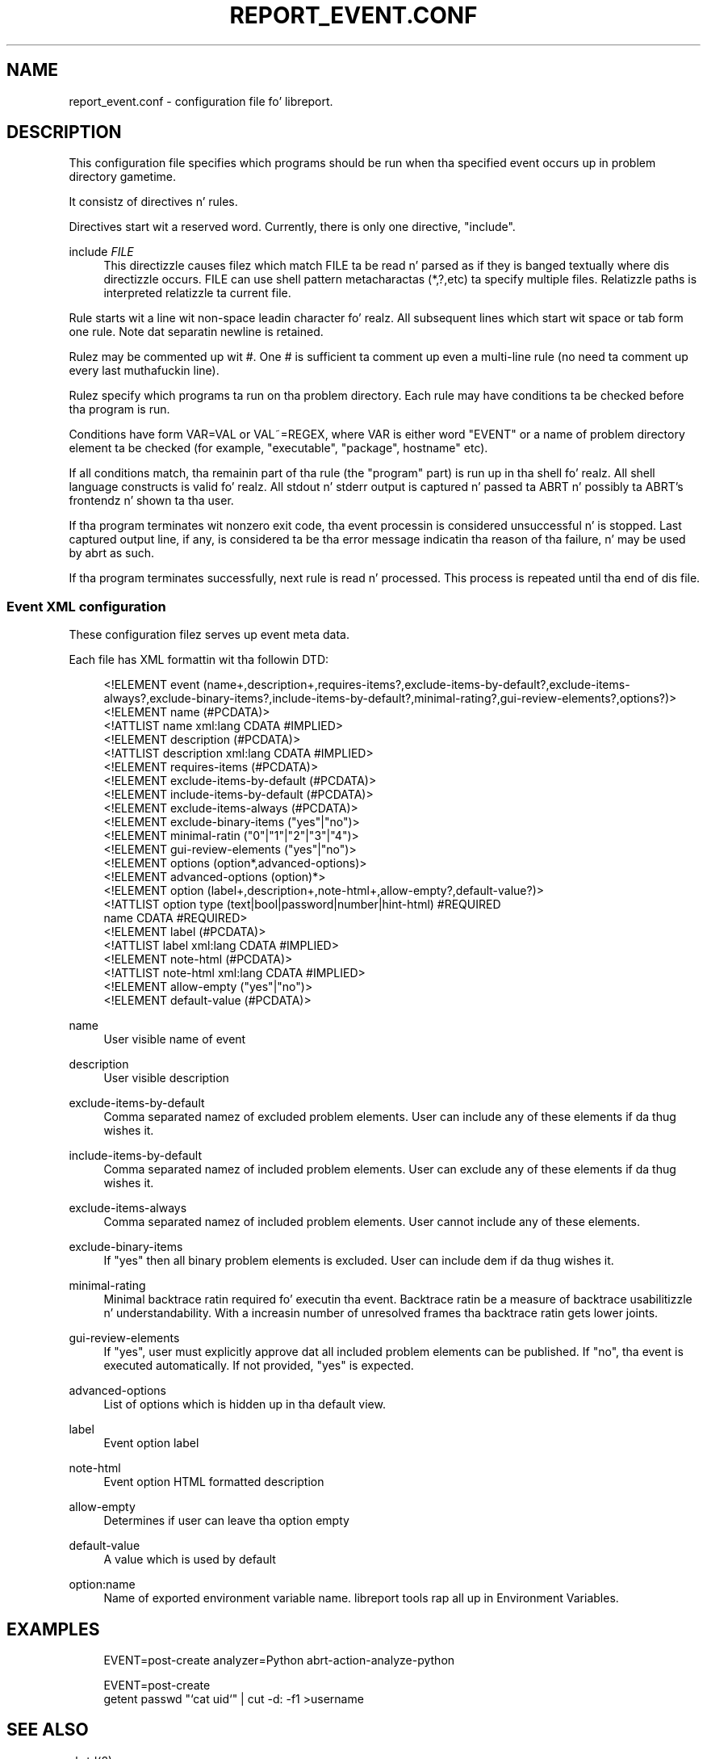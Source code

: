 '\" t
.\"     Title: report_event.conf
.\"    Author: [see tha "AUTHOR" section]
.\" Generator: DocBook XSL Stylesheets v1.78.1 <http://docbook.sf.net/>
.\"      Date: 08/20/2014
.\"    Manual: LIBREPORT MANUAL
.\"    Source: LIBREPORT 2.2.3
.\"  Language: Gangsta
.\"
.TH "REPORT_EVENT\&.CONF" "5" "08/20/2014" "LIBREPORT 2\&.2\&.3" "LIBREPORT MANUAL"
.\" -----------------------------------------------------------------
.\" * Define some portabilitizzle stuff
.\" -----------------------------------------------------------------
.\" ~~~~~~~~~~~~~~~~~~~~~~~~~~~~~~~~~~~~~~~~~~~~~~~~~~~~~~~~~~~~~~~~~
.\" http://bugs.debian.org/507673
.\" http://lists.gnu.org/archive/html/groff/2009-02/msg00013.html
.\" ~~~~~~~~~~~~~~~~~~~~~~~~~~~~~~~~~~~~~~~~~~~~~~~~~~~~~~~~~~~~~~~~~
.ie \n(.g .ds Aq \(aq
.el       .ds Aq '
.\" -----------------------------------------------------------------
.\" * set default formatting
.\" -----------------------------------------------------------------
.\" disable hyphenation
.nh
.\" disable justification (adjust text ta left margin only)
.ad l
.\" -----------------------------------------------------------------
.\" * MAIN CONTENT STARTS HERE *
.\" -----------------------------------------------------------------
.SH "NAME"
report_event.conf \- configuration file fo' libreport\&.
.SH "DESCRIPTION"
.sp
This configuration file specifies which programs should be run when tha specified event occurs up in problem directory gametime\&.
.sp
It consistz of directives n' rules\&.
.sp
Directives start wit a reserved word\&. Currently, there is only one directive, "include"\&.
.PP
include \fIFILE\fR
.RS 4
This directizzle causes filez which match FILE ta be read n' parsed as if they is banged textually where dis directizzle occurs\&. FILE can use shell pattern metacharactas (*,?,etc) ta specify multiple files\&. Relatizzle paths is interpreted relatizzle ta current file\&.
.RE
.sp
Rule starts wit a line wit non\-space leadin character\& fo' realz. All subsequent lines which start wit space or tab form one rule\&. Note dat separatin newline is retained\&.
.sp
Rulez may be commented up wit #\&. One # is sufficient ta comment up even a multi\-line rule (no need ta comment up every last muthafuckin line)\&.
.sp
Rulez specify which programs ta run on tha problem directory\&. Each rule may have conditions ta be checked before tha program is run\&.
.sp
Conditions have form VAR=VAL or VAL~=REGEX, where VAR is either word "EVENT" or a name of problem directory element ta be checked (for example, "executable", "package", hostname" etc)\&.
.sp
If all conditions match, tha remainin part of tha rule (the "program" part) is run up in tha shell\& fo' realz. All shell language constructs is valid\& fo' realz. All stdout n' stderr output is captured n' passed ta ABRT n' possibly ta ABRT\(cqs frontendz n' shown ta tha user\&.
.sp
If tha program terminates wit nonzero exit code, tha event processin is considered unsuccessful n' is stopped\&. Last captured output line, if any, is considered ta be tha error message indicatin tha reason of tha failure, n' may be used by abrt as such\&.
.sp
If tha program terminates successfully, next rule is read n' processed\&. This process is repeated until tha end of dis file\&.
.SS "Event XML configuration"
.sp
These configuration filez serves up event meta data\&.
.sp
Each file has XML formattin wit tha followin DTD:
.sp
.if n \{\
.RS 4
.\}
.nf
<!ELEMENT event            (name+,description+,requires\-items?,exclude\-items\-by\-default?,exclude\-items\-always?,exclude\-binary\-items?,include\-items\-by\-default?,minimal\-rating?,gui\-review\-elements?,options?)>
<!ELEMENT name             (#PCDATA)>
<!ATTLIST name             xml:lang CDATA #IMPLIED>
<!ELEMENT description      (#PCDATA)>
<!ATTLIST description      xml:lang CDATA #IMPLIED>
<!ELEMENT requires\-items           (#PCDATA)>
<!ELEMENT exclude\-items\-by\-default (#PCDATA)>
<!ELEMENT include\-items\-by\-default (#PCDATA)>
<!ELEMENT exclude\-items\-always     (#PCDATA)>
<!ELEMENT exclude\-binary\-items     ("yes"|"no")>
<!ELEMENT minimal\-ratin           ("0"|"1"|"2"|"3"|"4")>
<!ELEMENT gui\-review\-elements      ("yes"|"no")>
<!ELEMENT options          (option*,advanced\-options)>
<!ELEMENT advanced\-options (option)*>
<!ELEMENT option           (label+,description+,note\-html+,allow\-empty?,default\-value?)>
<!ATTLIST option           type (text|bool|password|number|hint\-html) #REQUIRED
                           name CDATA #REQUIRED>
<!ELEMENT label            (#PCDATA)>
<!ATTLIST label            xml:lang CDATA #IMPLIED>
<!ELEMENT note\-html        (#PCDATA)>
<!ATTLIST note\-html        xml:lang CDATA #IMPLIED>
<!ELEMENT allow\-empty      ("yes"|"no")>
<!ELEMENT default\-value    (#PCDATA)>
.fi
.if n \{\
.RE
.\}
.PP
name
.RS 4
User visible name of event
.RE
.PP
description
.RS 4
User visible description
.RE
.PP
exclude\-items\-by\-default
.RS 4
Comma separated namez of excluded problem elements\&. User can include any of these elements if da thug wishes it\&.
.RE
.PP
include\-items\-by\-default
.RS 4
Comma separated namez of included problem elements\&. User can exclude any of these elements if da thug wishes it\&.
.RE
.PP
exclude\-items\-always
.RS 4
Comma separated namez of included problem elements\&. User cannot include any of these elements\&.
.RE
.PP
exclude\-binary\-items
.RS 4
If "yes" then all binary problem elements is excluded\&. User can include dem if da thug wishes it\&.
.RE
.PP
minimal\-rating
.RS 4
Minimal backtrace ratin required fo' executin tha event\&. Backtrace ratin be a measure of backtrace usabilitizzle n' understandability\&. With a increasin number of unresolved frames tha backtrace ratin gets lower joints\&.
.RE
.PP
gui\-review\-elements
.RS 4
If "yes", user must explicitly approve dat all included problem elements can be published\&. If "no", tha event is executed automatically\&. If not provided, "yes" is expected\&.
.RE
.PP
advanced\-options
.RS 4
List of options which is hidden up in tha default view\&.
.RE
.PP
label
.RS 4
Event option label
.RE
.PP
note\-html
.RS 4
Event option HTML formatted description
.RE
.PP
allow\-empty
.RS 4
Determines if user can leave tha option empty
.RE
.PP
default\-value
.RS 4
A value which is used by default
.RE
.PP
option:name
.RS 4
Name of exported environment variable name\&. libreport tools rap all up in Environment Variables\&.
.RE
.SH "EXAMPLES"
.sp
.if n \{\
.RS 4
.\}
.nf
EVENT=post\-create analyzer=Python   abrt\-action\-analyze\-python

EVENT=post\-create
        getent passwd "`cat uid`" | cut \-d: \-f1 >username
.fi
.if n \{\
.RE
.\}
.SH "SEE ALSO"
.sp
abrtd(8)
.SH "AUTHOR"
.sp
Manual page freestyled by Denys Vlasenko <\m[blue]\fBdvlasenk@redhat\&.com\fR\m[]\&\s-2\u[1]\d\s+2>\&.
.SH "NOTES"
.IP " 1." 4
dvlasenk@redhat.com
.RS 4
\%mailto:dvlasenk@redhat.com
.RE
